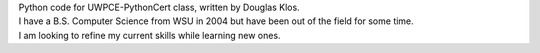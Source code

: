 | Python code for UWPCE-PythonCert class, written by Douglas Klos.  
| I have a B.S. Computer Science from WSU in 2004 but have been out of the field for some time.  
| I am looking to refine my current skills while learning new ones.  
